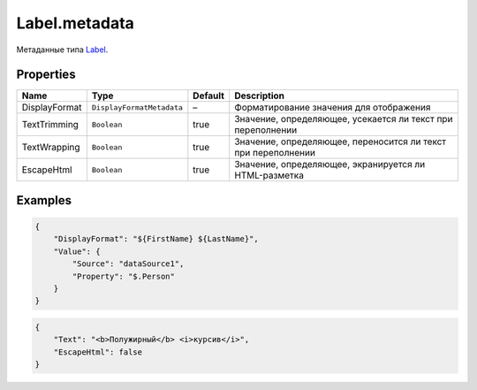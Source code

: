 Label.metadata
--------------

Метаданные типа `Label <./>`__.

Properties
~~~~~~~~~~

.. list-table::
   :header-rows: 1

   * - Name
     - Type
     - Default
     - Description
   * - DisplayFormat
     - ``DisplayFormatMetadata``
     - –
     - Форматирование значения для отображения
   * - TextTrimming
     - ``Boolean``
     - true
     - Значение, определяющее, усекается ли текст при переполнении
   * - TextWrapping
     - ``Boolean``
     - true
     - Значение, определяющее, переносится ли текст при переполнении
   * - EscapeHtml
     - ``Boolean``
     - true
     - Значение, определяющее, экранируется ли HTML-разметка


Examples
~~~~~~~~

.. code:: json

    {
        "DisplayFormat": "${FirstName} ${LastName}",
        "Value": {
            "Source": "dataSource1",
            "Property": "$.Person"
        }
    }

.. code:: json

    {
        "Text": "<b>Полужирный</b> <i>курсив</i>",
        "EscapeHtml": false
    }
